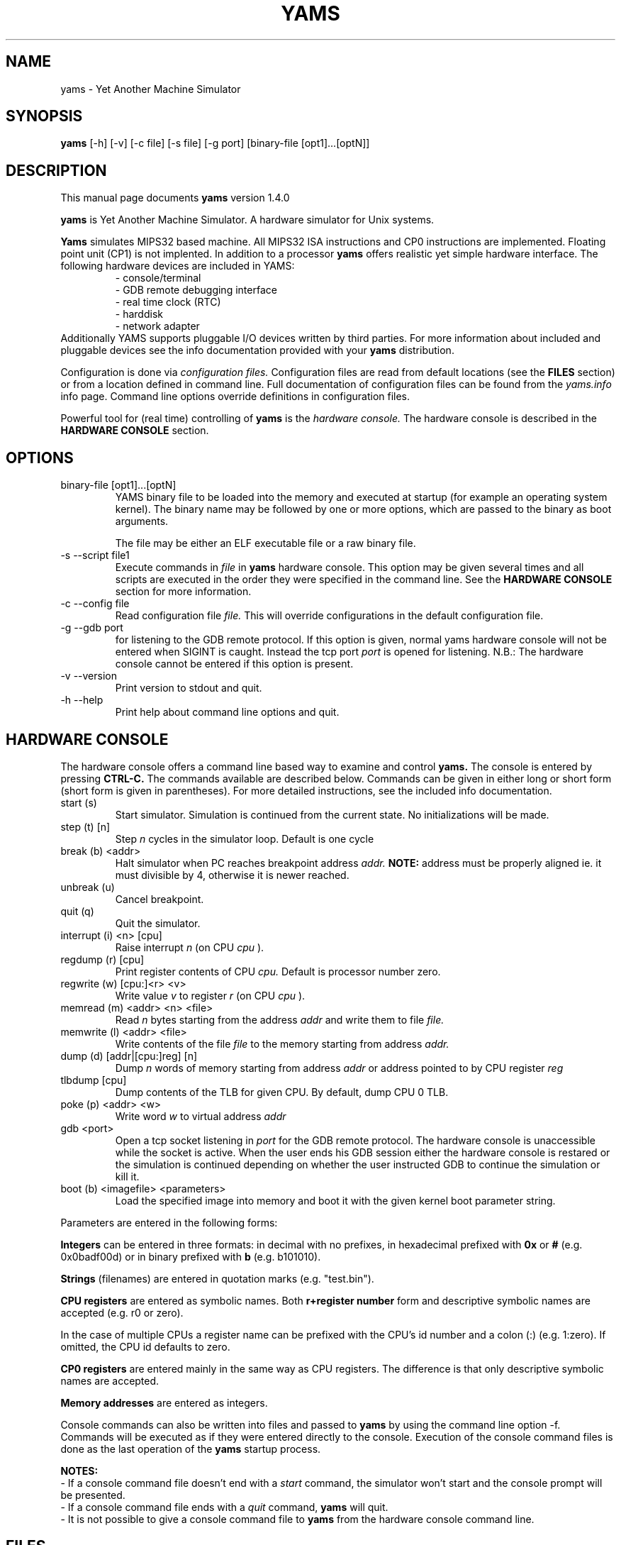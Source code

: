 .\" For Emacs: -*- nroff -*-
.\"
.\" Copyright (C) 2002-2010 Juha Aatrokoski, Timo Lilja, Leena Salmela, 
.\"   Teemu Takanen, Aleksi Virtanen
.\"
.\" This is free software; you can redistribute it and/or modify it under
.\" the terms of the GNU General Public License as published by the Free
.\" Software Foundation; either version 2, or (at your option) any later
.\" version.
.\" 
.\" This is distributed in the hope that it will be useful, but WITHOUT
.\" ANY WARRANTY; without even the implied warranty of MERCHANTABILITY or
.\" FITNESS FOR A PARTICULAR PURPOSE.  See the GNU General Public License
.\" for more details.
.\" 
.\" You should have received a copy of the GNU General Public License with
.\" your Debian GNU/Linux system, in /usr/share/common-licenses/GPL, or with
.\" the dpkg source package as the file COPYING.  If not, write to the Free
.\" Software Foundation, Inc., 675 Mass Ave, Cambridge, MA 02139, USA.
.\"
.TH YAMS 1 "Yams version 1.4.0" "Buenos Team" "YAMS MANUAL"
.SH NAME
yams \- Yet Another Machine Simulator

.SH SYNOPSIS
.B yams
[-h]
[-v] 
[-c file]
[-s file]
[-g port]
[binary-file [opt1]...[optN]]

.SH DESCRIPTION
This manual page documents
.B yams
version 1.4.0
.PP
.B yams
is Yet Another Machine Simulator. A hardware simulator for Unix systems.
.PP
.B Yams 
simulates MIPS32 based machine. All MIPS32 ISA instructions and CP0 
instructions are implemented. Floating point unit (CP1) is not implented.
In addition to a processor 
.B yams
offers realistic yet simple hardware interface. The following 
hardware devices are included in YAMS: 
.RS
- console/terminal
.br
- GDB remote debugging interface
.br
- real time clock (RTC)
.br
- harddisk
.br
- network adapter
.RE
Additionally YAMS supports pluggable I/O devices written by third
parties. For more information about included and pluggable devices see
the info documentation provided with your
.B yams
distribution.

.PP
Configuration is done via  
.I configuration files. 
Configuration files are read from default locations (see the
.B FILES
section) or from a location defined in command line. Full
documentation of configuration files can be found from the
.I yams.info
info page. Command line options override definitions in configuration files. 

.PP
Powerful tool for (real time) controlling of 
.B yams
is the
.I hardware console.
The hardware console is described in the
.B HARDWARE CONSOLE 
section.

.SH OPTIONS

.IP "binary-file [opt1]...[optN]"
YAMS binary file to be loaded into the memory and executed at startup
(for example an operating system kernel). The binary name may be
followed by one or more options, which are passed to the binary as
boot arguments.

The file may be either an ELF executable file or a raw binary file. 

.IP "-s --script file1"
Execute commands in  
.I file
in 
.B yams
hardware console. This option may be given several times and all
scripts are executed in the order they were specified in the command
line. See the 
.B HARDWARE CONSOLE
section for more information.

.IP "-c --config file"
Read configuration file 
.I file.
This will override configurations in the default configuration file.

.IP "-g --gdb port"
for listening to the GDB remote protocol. If this option is
given, normal yams hardware console will not be entered when SIGINT is
caught. Instead the tcp port
.I port
is opened for listening. N.B.: The hardware console cannot be entered if
this option is present.

.IP "-v --version" 
Print version to stdout and quit.

.IP "-h --help"
Print help about command line options and quit.

.SH HARDWARE CONSOLE

The hardware console offers a command line based way to examine and control
.B yams.
The console is entered by pressing 
.B CTRL-C. 
The commands available are described below. Commands can be given in
either long or short form (short form is given in parentheses). For
more detailed instructions, see the included info documentation.

.IP "start (s)"
Start simulator. Simulation is continued from the current state. No 
initializations will be made.

.IP "step (t) [n]"
Step 
.I n
cycles in the simulator loop. Default is one cycle

.IP "break (b) <addr>"
Halt simulator when PC reaches breakpoint address 
.I addr. 
.B NOTE:
address must be properly aligned ie. it must divisible by 4, otherwise it is 
newer reached.

.IP "unbreak (u)"
Cancel breakpoint.

.IP "quit (q)"
Quit the simulator.

.IP "interrupt (i) <n> [cpu]"
Raise interrupt 
.I n
(on CPU 
.I cpu
).

.IP "regdump (r) [cpu]"
Print register contents of CPU 
.I cpu. 
Default is processor number zero.

.IP "regwrite (w) [cpu:]<r> <v>" 
Write value 
.I v 
to register 
.I r
(on CPU
.I cpu
).
         
.IP "memread (m) <addr> <n> <file>"
Read 
.I n
bytes starting from the address 
.I addr 
and write them to file 
.I file.

.IP "memwrite (l) <addr> <file>" 
Write contents of the file 
.I file
to the memory starting from address 
.I addr. 

.IP "dump (d) [addr|[cpu:]reg] [n]"
Dump 
.I n 
words of memory starting from address 
.I addr
or address pointed to by CPU register
.I reg

.IP "tlbdump [cpu]"
Dump contents of the TLB for given CPU. By default, dump CPU 0 TLB.

.IP "poke (p) <addr> <w>"
Write word
.I w
to virtual address
.I addr

.IP "gdb <port>"
Open a tcp socket listening in
.I port
for the GDB remote protocol. The hardware console is unaccessible
while the socket is active. When the user ends his GDB session either
the hardware console is restared or the simulation is continued
depending on whether the user instructed GDB to continue the
simulation or kill it.

.IP "boot (b) <imagefile> <parameters>"
Load the specified image into memory and boot it with the given kernel
boot parameter string.


.PP
Parameters are entered in the following forms:

.PP
.B Integers 
can be entered in three formats: in decimal with no 
prefixes, in hexadecimal prefixed with 
.B 0x
or
.B #
(e.g. 0x0badf00d) or in binary prefixed with 
.B b 
(e.g. b101010).

.PP
.B Strings 
(filenames) are entered in quotation marks (e.g. "test.bin").

.PP
.B CPU registers 
are entered as symbolic names. Both 
.B r+register number 
form and descriptive symbolic names are 
accepted (e.g. r0 or zero). 

.PP
In the case of multiple CPUs a register name can be prefixed with the
CPU's id number and a colon (:) (e.g. 1:zero). If omitted, the CPU id
defaults to zero.

.PP
.B CP0 registers 
are entered mainly in the same way as CPU registers. 
The difference is that only descriptive symbolic names are accepted.

.PP
.B Memory addresses 
are entered as integers.

.PP
Console commands can also be written into files and passed to
.B yams
by using the command line option -f. Commands will be executed as if they
were entered directly to the console. Execution of the console command files
is done as the last operation of the
.B yams
startup process. 
.PP
.B NOTES: 
.br
- If a console command file doesn't end with a 
.I start
command, the simulator won't start and the console prompt will be presented. 
.br
- If a console command file ends with a 
.I quit 
command, 
.B yams
will quit.
.br
- It is not possible to give a console command file to 
.B yams 
from the hardware console command line.   

.SH FILES
.I ./yams.conf
.br
.I $HOME/.yams.conf
.br
.I /etc/yams.conf
.RS
Default configuration file locations.

.SH
.SH "SEE ALSO"
.br
.B yams
info documentation
.br

.SH COPYRIGHT
.B yams
\- Yet Another Machine Simulator
.br
Copyright (C) 2002-2010 Juha Aatrokoski, Timo Lilja,
.br  
  Leena Salmela, Teemu Takanen, Aleksi Virtanen
.PP
This program is free software; you can redistribute it and/or modify
it under the terms of the GNU General Public License as published by
the Free Software Foundation; either version 2 of the License, or
(at your option) any later version.
.PP
This program is distributed in the hope that it will be useful,
but WITHOUT ANY WARRANTY; without even the implied warranty of
MERCHANTABILITY or FITNESS FOR A PARTICULAR PURPOSE.  See the
GNU General Public License for more details.
.PP
You should have received a copy of the GNU General Public License
along with this program; if not, write to the Free Software
Foundation, Inc., 59 Temple Place, Suite 330, Boston, MA  02111-1307  USA
.PP
